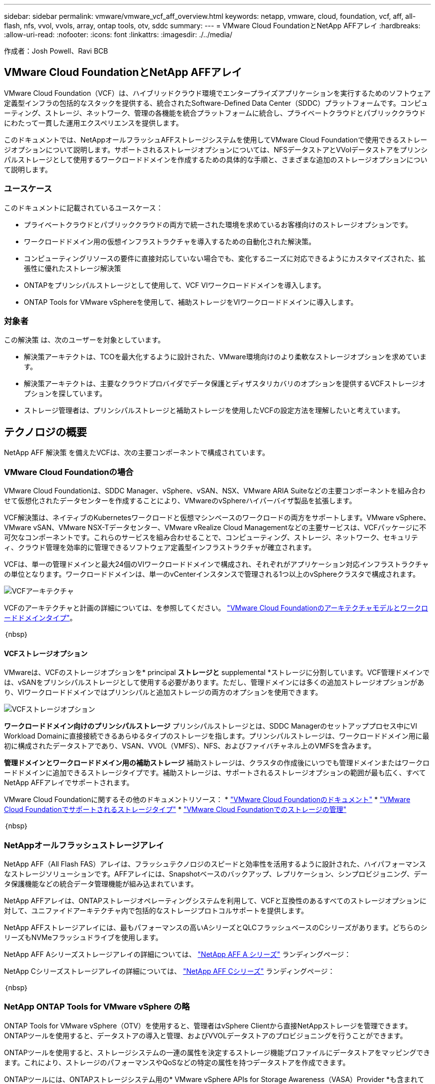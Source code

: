 ---
sidebar: sidebar 
permalink: vmware/vmware_vcf_aff_overview.html 
keywords: netapp, vmware, cloud, foundation, vcf, aff, all-flash, nfs, vvol, vvols, array, ontap tools, otv, sddc 
summary:  
---
= VMware Cloud FoundationとNetApp AFFアレイ
:hardbreaks:
:allow-uri-read: 
:nofooter: 
:icons: font
:linkattrs: 
:imagesdir: ./../media/


[role="lead"]
作成者：Josh Powell、Ravi BCB



== VMware Cloud FoundationとNetApp AFFアレイ

VMware Cloud Foundation（VCF）は、ハイブリッドクラウド環境でエンタープライズアプリケーションを実行するためのソフトウェア定義型インフラの包括的なスタックを提供する、統合されたSoftware-Defined Data Center（SDDC）プラットフォームです。コンピューティング、ストレージ、ネットワーク、管理の各機能を統合プラットフォームに統合し、プライベートクラウドとパブリッククラウドにわたって一貫した運用エクスペリエンスを提供します。

このドキュメントでは、NetAppオールフラッシュAFFストレージシステムを使用してVMware Cloud Foundationで使用できるストレージオプションについて説明します。サポートされるストレージオプションについては、NFSデータストアとVVolデータストアをプリンシパルストレージとして使用するワークロードドメインを作成するための具体的な手順と、さまざまな追加のストレージオプションについて説明します。



=== ユースケース

このドキュメントに記載されているユースケース：

* プライベートクラウドとパブリッククラウドの両方で統一された環境を求めているお客様向けのストレージオプションです。
* ワークロードドメイン用の仮想インフラストラクチャを導入するための自動化された解決策。
* コンピューティングリソースの要件に直接対応していない場合でも、変化するニーズに対応できるようにカスタマイズされた、拡張性に優れたストレージ解決策
* ONTAPをプリンシパルストレージとして使用して、VCF VIワークロードドメインを導入します。
* ONTAP Tools for VMware vSphereを使用して、補助ストレージをVIワークロードドメインに導入します。




=== 対象者

この解決策 は、次のユーザーを対象としています。

* 解決策アーキテクトは、TCOを最大化するように設計された、VMware環境向けのより柔軟なストレージオプションを求めています。
* 解決策アーキテクトは、主要なクラウドプロバイダでデータ保護とディザスタリカバリのオプションを提供するVCFストレージオプションを探しています。
* ストレージ管理者は、プリンシパルストレージと補助ストレージを使用したVCFの設定方法を理解したいと考えています。




== テクノロジの概要

NetApp AFF 解決策 を備えたVCFは、次の主要コンポーネントで構成されています。



=== VMware Cloud Foundationの場合

VMware Cloud Foundationは、SDDC Manager、vSphere、vSAN、NSX、VMware ARIA Suiteなどの主要コンポーネントを組み合わせて仮想化されたデータセンターを作成することにより、VMwareのvSphereハイパーバイザ製品を拡張します。

VCF解決策は、ネイティブのKubernetesワークロードと仮想マシンベースのワークロードの両方をサポートします。VMware vSphere、VMware vSAN、VMware NSX-Tデータセンター、VMware vRealize Cloud Managementなどの主要サービスは、VCFパッケージに不可欠なコンポーネントです。これらのサービスを組み合わせることで、コンピューティング、ストレージ、ネットワーク、セキュリティ、クラウド管理を効率的に管理できるソフトウェア定義型インフラストラクチャが確立されます。

VCFは、単一の管理ドメインと最大24個のVIワークロードドメインで構成され、それぞれがアプリケーション対応インフラストラクチャの単位となります。ワークロードドメインは、単一のvCenterインスタンスで管理される1つ以上のvSphereクラスタで構成されます。

image:vmware-vcf-aff-image02.png["VCFアーキテクチャ"]

VCFのアーキテクチャと計画の詳細については、を参照してください。 link:https://docs.vmware.com/en/VMware-Cloud-Foundation/5.1/vcf-design/GUID-A550B597-463F-403F-BE9A-BFF3BECB9523.html["VMware Cloud Foundationのアーキテクチャモデルとワークロードドメインタイプ"]。

｛nbsp｝



==== VCFストレージオプション

VMwareは、VCFのストレージオプションを* principal *ストレージと* supplemental *ストレージに分割しています。VCF管理ドメインでは、vSANをプリンシパルストレージとして使用する必要があります。ただし、管理ドメインには多くの追加ストレージオプションがあり、VIワークロードドメインではプリンシパルと追加ストレージの両方のオプションを使用できます。

image:vmware-vcf-aff-image01.png["VCFストレージオプション"]

*ワークロードドメイン向けのプリンシパルストレージ*
プリンシパルストレージとは、SDDC Managerのセットアッププロセス中にVI Workload Domainに直接接続できるあらゆるタイプのストレージを指します。プリンシパルストレージは、ワークロードドメイン用に最初に構成されたデータストアであり、VSAN、VVOL（VMFS）、NFS、およびファイバチャネル上のVMFSを含みます。

*管理ドメインとワークロードドメイン用の補助ストレージ*
補助ストレージは、クラスタの作成後にいつでも管理ドメインまたはワークロードドメインに追加できるストレージタイプです。補助ストレージは、サポートされるストレージオプションの範囲が最も広く、すべてNetApp AFFアレイでサポートされます。

VMware Cloud Foundationに関するその他のドキュメントリソース：
* link:https://docs.vmware.com/en/VMware-Cloud-Foundation/index.html["VMware Cloud Foundationのドキュメント"]
* link:https://docs.vmware.com/en/VMware-Cloud-Foundation/5.1/vcf-design/GUID-2156EC66-BBBB-4197-91AD-660315385D2E.html["VMware Cloud Foundationでサポートされるストレージタイプ"]
* link:https://docs.vmware.com/en/VMware-Cloud-Foundation/5.1/vcf-admin/GUID-2C4653EB-5654-45CB-B072-2C2E29CB6C89.html["VMware Cloud Foundationでのストレージの管理"]

｛nbsp｝



=== NetAppオールフラッシュストレージアレイ

NetApp AFF（All Flash FAS）アレイは、フラッシュテクノロジのスピードと効率性を活用するように設計された、ハイパフォーマンスなストレージソリューションです。AFFアレイには、Snapshotベースのバックアップ、レプリケーション、シンプロビジョニング、データ保護機能などの統合データ管理機能が組み込まれています。

NetApp AFFアレイは、ONTAPストレージオペレーティングシステムを利用して、VCFと互換性のあるすべてのストレージオプションに対して、ユニファイドアーキテクチャ内で包括的なストレージプロトコルサポートを提供します。

NetApp AFFストレージアレイには、最もパフォーマンスの高いAシリーズとQLCフラッシュベースのCシリーズがあります。どちらのシリーズもNVMeフラッシュドライブを使用します。

NetApp AFF Aシリーズストレージアレイの詳細については、 link:https://www.netapp.com/data-storage/aff-a-series/["NetApp AFF A シリーズ"] ランディングページ：

NetApp Cシリーズストレージアレイの詳細については、 link:https://www.netapp.com/data-storage/aff-c-series/["NetApp AFF Cシリーズ"] ランディングページ：

｛nbsp｝



=== NetApp ONTAP Tools for VMware vSphere の略

ONTAP Tools for VMware vSphere（OTV）を使用すると、管理者はvSphere Clientから直接NetAppストレージを管理できます。ONTAPツールを使用すると、データストアの導入と管理、およびVVOLデータストアのプロビジョニングを行うことができます。

ONTAPツールを使用すると、ストレージシステムの一連の属性を決定するストレージ機能プロファイルにデータストアをマッピングできます。これにより、ストレージのパフォーマンスやQoSなどの特定の属性を持つデータストアを作成できます。

ONTAPツールには、ONTAPストレージシステム用の* VMware vSphere APIs for Storage Awareness（VASA）Provider *も含まれています。これにより、VMware Virtual Volume（VVOL）データストアのプロビジョニング、ストレージ機能プロファイルの作成と使用、コンプライアンスの検証、パフォーマンスの監視が可能になります。

NetApp ONTAPツールの詳細については、 link:https://docs.netapp.com/us-en/ontap-tools-vmware-vsphere/index.html["VMware vSphere ドキュメント用の ONTAP ツール"] ページ



== 解決策の概要

このドキュメントで説明するシナリオでは、ONTAPストレージシステムをVCF VIワークロードドメイン環境のプリンシパルストレージとして使用する方法を説明します。また、ONTAP Tools for VMware vSphereをインストールして使用し、VIワークロードドメイン用の補助データストアを構成します。

このドキュメントで説明するシナリオは次のとおりです。

* * VI Workload Domainの導入時に、NFSデータストアをプリンシパルストレージとして構成して使用します。*
link:vsphere_ontap_auto_block_fc.html["*ここ*"] を参照してください。
* * ONTAPツールを使用して、VIワークロードドメインの補助ストレージとしてNFSデータストアを構成およびマウントする方法をインストールして実証します。* link:vsphere_ontap_auto_block_fc.html["*ここ*"] を参照してください。

